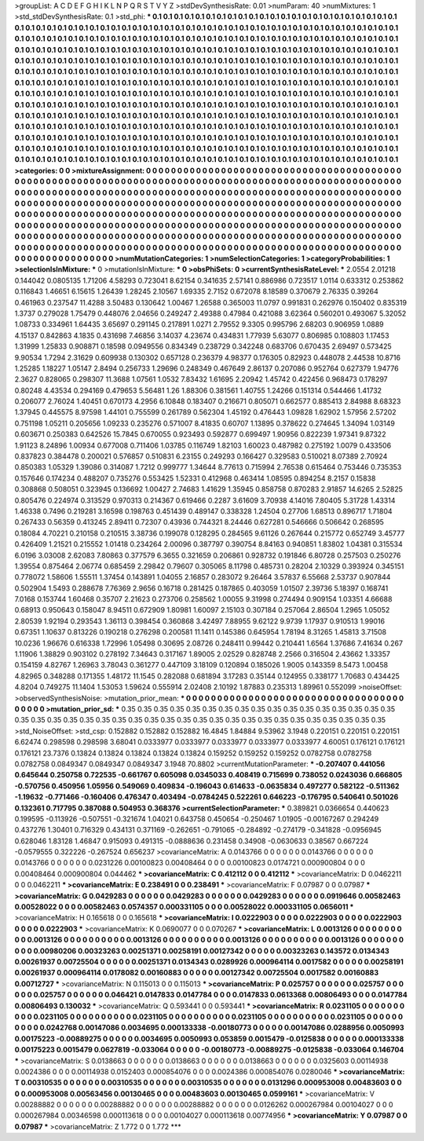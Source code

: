 >groupList:
A C D E F G H I K L
N P Q R S T V Y Z 
>stdDevSynthesisRate:
0.01 
>numParam:
40
>numMixtures:
1
>std_stdDevSynthesisRate:
0.1
>std_phi:
***
0.1 0.1 0.1 0.1 0.1 0.1 0.1 0.1 0.1 0.1
0.1 0.1 0.1 0.1 0.1 0.1 0.1 0.1 0.1 0.1
0.1 0.1 0.1 0.1 0.1 0.1 0.1 0.1 0.1 0.1
0.1 0.1 0.1 0.1 0.1 0.1 0.1 0.1 0.1 0.1
0.1 0.1 0.1 0.1 0.1 0.1 0.1 0.1 0.1 0.1
0.1 0.1 0.1 0.1 0.1 0.1 0.1 0.1 0.1 0.1
0.1 0.1 0.1 0.1 0.1 0.1 0.1 0.1 0.1 0.1
0.1 0.1 0.1 0.1 0.1 0.1 0.1 0.1 0.1 0.1
0.1 0.1 0.1 0.1 0.1 0.1 0.1 0.1 0.1 0.1
0.1 0.1 0.1 0.1 0.1 0.1 0.1 0.1 0.1 0.1
0.1 0.1 0.1 0.1 0.1 0.1 0.1 0.1 0.1 0.1
0.1 0.1 0.1 0.1 0.1 0.1 0.1 0.1 0.1 0.1
0.1 0.1 0.1 0.1 0.1 0.1 0.1 0.1 0.1 0.1
0.1 0.1 0.1 0.1 0.1 0.1 0.1 0.1 0.1 0.1
0.1 0.1 0.1 0.1 0.1 0.1 0.1 0.1 0.1 0.1
0.1 0.1 0.1 0.1 0.1 0.1 0.1 0.1 0.1 0.1
0.1 0.1 0.1 0.1 0.1 0.1 0.1 0.1 0.1 0.1
0.1 0.1 0.1 0.1 0.1 0.1 0.1 0.1 0.1 0.1
0.1 0.1 0.1 0.1 0.1 0.1 0.1 0.1 0.1 0.1
0.1 0.1 0.1 0.1 0.1 0.1 0.1 0.1 0.1 0.1
0.1 0.1 0.1 0.1 0.1 0.1 0.1 0.1 0.1 0.1
0.1 0.1 0.1 0.1 0.1 0.1 0.1 0.1 0.1 0.1
0.1 0.1 0.1 0.1 0.1 0.1 0.1 0.1 0.1 0.1
0.1 0.1 0.1 0.1 0.1 0.1 0.1 0.1 0.1 0.1
0.1 0.1 0.1 0.1 0.1 0.1 0.1 0.1 0.1 0.1
0.1 0.1 0.1 0.1 0.1 0.1 0.1 0.1 0.1 0.1
0.1 0.1 0.1 0.1 0.1 0.1 0.1 0.1 0.1 0.1
0.1 0.1 0.1 0.1 0.1 0.1 0.1 0.1 0.1 0.1
0.1 0.1 0.1 0.1 0.1 0.1 0.1 0.1 0.1 0.1
0.1 0.1 0.1 0.1 0.1 0.1 0.1 0.1 0.1 0.1
0.1 0.1 0.1 0.1 0.1 0.1 0.1 0.1 0.1 0.1
0.1 0.1 0.1 0.1 0.1 0.1 0.1 0.1 0.1 0.1
0.1 0.1 0.1 0.1 0.1 0.1 0.1 0.1 0.1 0.1
0.1 0.1 0.1 0.1 0.1 0.1 0.1 0.1 0.1 0.1
0.1 0.1 0.1 0.1 0.1 0.1 0.1 0.1 0.1 0.1
0.1 0.1 0.1 0.1 0.1 0.1 0.1 0.1 0.1 0.1
0.1 0.1 0.1 0.1 0.1 0.1 0.1 0.1 0.1 0.1
0.1 0.1 0.1 0.1 0.1 0.1 0.1 0.1 0.1 0.1
0.1 0.1 0.1 0.1 0.1 0.1 0.1 0.1 0.1 0.1
0.1 0.1 0.1 0.1 0.1 0.1 0.1 0.1 0.1 0.1
0.1 0.1 0.1 0.1 0.1 0.1 0.1 0.1 0.1 0.1
0.1 0.1 0.1 0.1 0.1 0.1 0.1 0.1 0.1 0.1
0.1 0.1 0.1 0.1 0.1 0.1 0.1 0.1 0.1 0.1
0.1 0.1 0.1 0.1 0.1 0.1 0.1 0.1 0.1 0.1
0.1 0.1 0.1 0.1 0.1 0.1 0.1 0.1 0.1 0.1
0.1 0.1 0.1 0.1 0.1 0.1 0.1 0.1 0.1 0.1
0.1 0.1 0.1 0.1 0.1 0.1 0.1 0.1 0.1 0.1
0.1 0.1 0.1 0.1 0.1 0.1 0.1 0.1 0.1 0.1
0.1 0.1 0.1 0.1 0.1 0.1 0.1 0.1 0.1 0.1
0.1 
>categories:
0 0
>mixtureAssignment:
0 0 0 0 0 0 0 0 0 0 0 0 0 0 0 0 0 0 0 0 0 0 0 0 0 0 0 0 0 0 0 0 0 0 0 0 0 0 0 0 0 0 0 0 0 0 0 0 0 0
0 0 0 0 0 0 0 0 0 0 0 0 0 0 0 0 0 0 0 0 0 0 0 0 0 0 0 0 0 0 0 0 0 0 0 0 0 0 0 0 0 0 0 0 0 0 0 0 0 0
0 0 0 0 0 0 0 0 0 0 0 0 0 0 0 0 0 0 0 0 0 0 0 0 0 0 0 0 0 0 0 0 0 0 0 0 0 0 0 0 0 0 0 0 0 0 0 0 0 0
0 0 0 0 0 0 0 0 0 0 0 0 0 0 0 0 0 0 0 0 0 0 0 0 0 0 0 0 0 0 0 0 0 0 0 0 0 0 0 0 0 0 0 0 0 0 0 0 0 0
0 0 0 0 0 0 0 0 0 0 0 0 0 0 0 0 0 0 0 0 0 0 0 0 0 0 0 0 0 0 0 0 0 0 0 0 0 0 0 0 0 0 0 0 0 0 0 0 0 0
0 0 0 0 0 0 0 0 0 0 0 0 0 0 0 0 0 0 0 0 0 0 0 0 0 0 0 0 0 0 0 0 0 0 0 0 0 0 0 0 0 0 0 0 0 0 0 0 0 0
0 0 0 0 0 0 0 0 0 0 0 0 0 0 0 0 0 0 0 0 0 0 0 0 0 0 0 0 0 0 0 0 0 0 0 0 0 0 0 0 0 0 0 0 0 0 0 0 0 0
0 0 0 0 0 0 0 0 0 0 0 0 0 0 0 0 0 0 0 0 0 0 0 0 0 0 0 0 0 0 0 0 0 0 0 0 0 0 0 0 0 0 0 0 0 0 0 0 0 0
0 0 0 0 0 0 0 0 0 0 0 0 0 0 0 0 0 0 0 0 0 0 0 0 0 0 0 0 0 0 0 0 0 0 0 0 0 0 0 0 0 0 0 0 0 0 0 0 0 0
0 0 0 0 0 0 0 0 0 0 0 0 0 0 0 0 0 0 0 0 0 0 0 0 0 0 0 0 0 0 0 0 0 0 0 0 0 0 0 0 0 
>numMutationCategories:
1
>numSelectionCategories:
1
>categoryProbabilities:
1 
>selectionIsInMixture:
***
0 
>mutationIsInMixture:
***
0 
>obsPhiSets:
0
>currentSynthesisRateLevel:
***
2.0554 2.01218 0.144042 0.0805135 1.71206 4.58293 0.723041 8.62154 0.341635 2.57141
0.886986 0.723517 1.0114 0.633312 0.253862 0.116843 1.46651 6.15615 1.26439 1.28245
2.10567 1.69335 2.7152 0.672078 8.18589 0.370679 2.76335 0.39264 0.461963 0.237547
11.4288 3.50483 0.130642 1.00467 1.26588 0.365003 11.0797 0.991831 0.262976 0.150402
0.835319 1.3737 0.279028 1.75479 0.448076 2.04656 0.249247 2.49388 0.47984 0.421088
3.62364 0.560201 0.493067 5.32052 1.08733 0.334961 1.64435 3.65697 0.291145 0.217891
1.0271 2.79552 9.3305 0.995796 2.68203 0.906959 1.0889 4.15137 0.842863 4.1835
0.431698 7.46856 3.14037 4.23674 0.434831 1.77939 5.63077 0.806985 0.108803 1.17453
1.31999 1.25833 0.908871 0.18598 0.0949556 0.834349 0.238729 0.342248 0.683706 0.670435
2.69497 0.573425 9.90534 1.7294 2.31629 0.609938 0.130302 0.657128 0.236379 4.98377
0.176305 0.82923 0.448078 2.44538 10.8716 1.25285 1.18227 1.05147 2.8494 0.256733
1.29696 0.248349 0.467649 2.86137 0.207086 0.952764 0.627379 1.94776 2.3627 0.828065
0.298307 11.3688 1.07561 1.0532 7.83432 1.61695 2.20942 1.45742 0.422456 0.968473
0.178297 0.80248 4.43534 0.294169 0.479653 5.56481 1.26 1.88306 0.381561 1.40755
1.24266 0.151314 0.544466 1.41732 0.206077 2.76024 1.40451 0.670173 4.2956 6.10848
0.183407 0.216671 0.805071 0.662577 0.885413 2.84988 8.68323 1.37945 0.445575 8.97598
1.44101 0.755599 0.261789 0.562304 1.45192 0.476443 1.09828 1.62902 1.57956 2.57202
0.751198 1.05211 0.205656 1.09233 0.235276 0.571007 8.41835 0.60707 1.13895 0.378622
0.274645 1.34094 1.03149 0.603671 0.250383 0.642526 15.7845 0.670055 0.923493 0.592877
0.699497 1.90956 0.822239 1.97341 9.87322 1.91123 8.24896 1.00934 0.677008 0.711406
1.03785 0.116749 1.82103 1.60023 0.487982 0.275192 1.0079 0.433506 0.837823 0.384478
0.200021 0.576857 0.510831 6.23155 0.249293 0.166427 0.329583 0.510021 8.07389 2.70924
0.850383 1.05329 1.39086 0.314087 1.7212 0.999777 1.34644 8.77613 0.715994 2.76538
0.615464 0.753446 0.735353 0.157646 0.174234 0.488207 0.735276 0.553425 1.52331 0.412968
0.463414 1.08595 0.894254 8.2157 0.15838 0.308868 0.508051 0.323945 0.136692 1.00427
2.74683 1.41629 1.35945 0.858758 0.870283 2.91857 14.6265 2.52825 0.805476 0.224974
0.313529 0.970313 0.214367 0.619466 0.2287 3.61609 3.70938 4.14016 7.80405 5.31728
1.43314 1.46338 0.7496 0.219281 3.16598 0.198763 0.451439 0.489147 0.338328 1.24504
0.27706 1.68513 0.896717 1.71804 0.267433 0.56359 0.413245 2.89411 0.72307 0.43936
0.744321 8.24446 0.627281 0.546666 0.506642 0.268595 0.18084 4.70221 0.210158 0.210515
3.38736 0.199078 0.128295 0.284565 9.61126 0.267644 0.215772 0.652749 3.45777 0.426409
1.21521 0.215552 1.01418 0.234264 2.00096 0.387797 0.390754 8.84163 0.940851 1.83802
1.04381 0.315534 6.0196 3.03008 2.62083 7.80863 0.377579 6.3655 0.321659 0.206861
0.928732 0.191846 6.80728 0.257503 0.250276 1.39554 0.875464 2.06774 0.685459 2.29842
0.79607 0.305065 8.11798 0.485731 0.28204 2.10329 0.393924 0.345151 0.778072 1.58606
1.55511 1.37454 0.143891 1.04055 2.16857 0.283072 9.26464 3.57837 6.55668 2.53737
0.907844 0.502904 1.5493 0.288678 7.76369 2.9656 0.16718 0.281425 0.187865 0.403059
1.01507 2.39736 5.18397 0.168741 7.0168 0.153744 1.60468 0.35707 2.21623 0.273706
0.258562 1.00055 9.31998 0.274494 0.909154 1.03351 4.66688 0.68913 0.950643 0.158047
8.94511 0.672909 1.80981 1.60097 2.15103 0.307184 0.257064 2.86504 1.2965 1.05052
2.80539 1.92194 0.293543 1.36113 0.398454 0.360868 3.42497 7.88955 9.62122 9.9739
1.17937 0.910513 1.99016 0.67351 1.10637 0.813226 0.190218 0.276298 0.200581 11.1411
0.145386 0.645954 1.78194 8.31265 1.45813 3.71508 10.0236 1.96676 0.616338 1.72996
1.05498 0.30695 2.08726 0.248411 0.99442 0.210441 1.6564 1.37686 7.41634 0.267
1.11906 1.38829 0.903102 0.278192 7.34643 0.317167 1.89005 2.02529 0.828748 2.2566
0.316504 2.43662 1.33357 0.154159 4.82767 1.26963 3.78043 0.361277 0.447109 3.18109
0.120894 0.185026 1.9005 0.143359 8.5473 1.00458 4.82965 0.348288 0.171355 1.48172
11.1545 0.282088 0.681894 3.17283 0.35144 0.124955 0.338177 1.70683 0.434425 4.8204
0.749275 11.1404 1.53053 1.59624 0.555914 2.02408 2.10192 1.87883 0.235313 1.89961
0.552099 
>noiseOffset:
>observedSynthesisNoise:
>mutation_prior_mean:
***
0 0 0 0 0 0 0 0 0 0
0 0 0 0 0 0 0 0 0 0
0 0 0 0 0 0 0 0 0 0
0 0 0 0 0 0 0 0 0 0
>mutation_prior_sd:
***
0.35 0.35 0.35 0.35 0.35 0.35 0.35 0.35 0.35 0.35
0.35 0.35 0.35 0.35 0.35 0.35 0.35 0.35 0.35 0.35
0.35 0.35 0.35 0.35 0.35 0.35 0.35 0.35 0.35 0.35
0.35 0.35 0.35 0.35 0.35 0.35 0.35 0.35 0.35 0.35
>std_NoiseOffset:
>std_csp:
0.152882 0.152882 0.152882 16.4845 1.84884 9.53962 3.1948 0.220151 0.220151 0.220151
6.62474 0.298598 0.298598 3.68041 0.0333977 0.0333977 0.0333977 0.0333977 0.0333977 4.60051
0.176121 0.176121 0.176121 23.7376 0.13824 0.13824 0.13824 0.13824 0.13824 0.159252
0.159252 0.159252 0.0782758 0.0782758 0.0782758 0.0849347 0.0849347 0.0849347 3.1948 70.8802
>currentMutationParameter:
***
-0.207407 0.441056 0.645644 0.250758 0.722535 -0.661767 0.605098 0.0345033 0.408419 0.715699
0.738052 0.0243036 0.666805 -0.570756 0.450956 1.05956 0.549069 0.409834 -0.196043 0.614633
-0.0635834 0.497277 0.582122 -0.511362 -1.19632 -0.771466 -0.160406 0.476347 0.403494 -0.0784245
0.522261 0.646223 -0.176795 0.540641 0.501026 0.132361 0.717795 0.387088 0.504953 0.368376
>currentSelectionParameter:
***
0.389821 0.0366654 0.440623 0.199595 -0.113926 -0.507551 -0.321674 1.04021 0.643758 0.450654
-0.250467 1.01905 -0.00167267 0.294249 0.437276 1.30401 0.716329 0.434131 0.371169 -0.262651
-0.791065 -0.284892 -0.274179 -0.341828 -0.0956945 0.628046 1.83128 1.46847 0.915093 0.491315
-0.0888636 0.231458 0.34908 -0.0630633 0.38567 0.667224 -0.0579555 0.322226 -0.267524 0.656237
>covarianceMatrix:
A
0.0143766	0	0	0	0	0	
0	0.0143766	0	0	0	0	
0	0	0.0143766	0	0	0	
0	0	0	0.0231226	0.00100823	0.00408464	
0	0	0	0.00100823	0.0174721	0.000900804	
0	0	0	0.00408464	0.000900804	0.044462	
***
>covarianceMatrix:
C
0.412112	0	
0	0.412112	
***
>covarianceMatrix:
D
0.0462211	0	
0	0.0462211	
***
>covarianceMatrix:
E
0.238491	0	
0	0.238491	
***
>covarianceMatrix:
F
0.07987	0	
0	0.07987	
***
>covarianceMatrix:
G
0.0429283	0	0	0	0	0	
0	0.0429283	0	0	0	0	
0	0	0.0429283	0	0	0	
0	0	0	0.0919646	0.00582463	0.00528022	
0	0	0	0.00582463	0.0574357	0.000331105	
0	0	0	0.00528022	0.000331105	0.0656011	
***
>covarianceMatrix:
H
0.165618	0	
0	0.165618	
***
>covarianceMatrix:
I
0.0222903	0	0	0	
0	0.0222903	0	0	
0	0	0.0222903	0	
0	0	0	0.0222903	
***
>covarianceMatrix:
K
0.0690077	0	
0	0.070267	
***
>covarianceMatrix:
L
0.0013126	0	0	0	0	0	0	0	0	0	
0	0.0013126	0	0	0	0	0	0	0	0	
0	0	0.0013126	0	0	0	0	0	0	0	
0	0	0	0.0013126	0	0	0	0	0	0	
0	0	0	0	0.0013126	0	0	0	0	0	
0	0	0	0	0	0.00980206	0.00323263	0.00251371	0.00258191	0.00127342	
0	0	0	0	0	0.00323263	0.143572	0.0134343	0.00261937	0.00725504	
0	0	0	0	0	0.00251371	0.0134343	0.0289926	0.000964114	0.0017582	
0	0	0	0	0	0.00258191	0.00261937	0.000964114	0.0178082	0.00160883	
0	0	0	0	0	0.00127342	0.00725504	0.0017582	0.00160883	0.00712727	
***
>covarianceMatrix:
N
0.115013	0	
0	0.115013	
***
>covarianceMatrix:
P
0.025757	0	0	0	0	0	
0	0.025757	0	0	0	0	
0	0	0.025757	0	0	0	
0	0	0	0.046421	0.0147833	0.0147784	
0	0	0	0.0147833	0.0613368	0.00806493	
0	0	0	0.0147784	0.00806493	0.130032	
***
>covarianceMatrix:
Q
0.593441	0	
0	0.593441	
***
>covarianceMatrix:
R
0.0231105	0	0	0	0	0	0	0	0	0	
0	0.0231105	0	0	0	0	0	0	0	0	
0	0	0.0231105	0	0	0	0	0	0	0	
0	0	0	0.0231105	0	0	0	0	0	0	
0	0	0	0	0.0231105	0	0	0	0	0	
0	0	0	0	0	0.0242768	0.00147086	0.0034695	0.000133338	-0.00180773	
0	0	0	0	0	0.00147086	0.0288956	0.0050993	0.00175223	-0.00889275	
0	0	0	0	0	0.0034695	0.0050993	0.053859	0.0015479	-0.0125838	
0	0	0	0	0	0.000133338	0.00175223	0.0015479	0.0627819	-0.033064	
0	0	0	0	0	-0.00180773	-0.00889275	-0.0125838	-0.033064	0.146704	
***
>covarianceMatrix:
S
0.0138663	0	0	0	0	0	
0	0.0138663	0	0	0	0	
0	0	0.0138663	0	0	0	
0	0	0	0.0325603	0.00114938	0.0024386	
0	0	0	0.00114938	0.0152403	0.000854076	
0	0	0	0.0024386	0.000854076	0.0280046	
***
>covarianceMatrix:
T
0.00310535	0	0	0	0	0	
0	0.00310535	0	0	0	0	
0	0	0.00310535	0	0	0	
0	0	0	0.0131296	0.000953008	0.00483603	
0	0	0	0.000953008	0.00563456	0.00130465	
0	0	0	0.00483603	0.00130465	0.0599161	
***
>covarianceMatrix:
V
0.00288882	0	0	0	0	0	
0	0.00288882	0	0	0	0	
0	0	0.00288882	0	0	0	
0	0	0	0.0126262	0.000267984	0.00104027	
0	0	0	0.000267984	0.00346598	0.000113618	
0	0	0	0.00104027	0.000113618	0.00774956	
***
>covarianceMatrix:
Y
0.07987	0	
0	0.07987	
***
>covarianceMatrix:
Z
1.772	0	
0	1.772	
***

